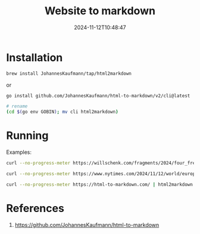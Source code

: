 #+title: Website to markdown
#+date: 2024-11-12T10:48:47
#+draft: true


* Installation

#+begin_src bash
  brew install JohannesKaufmann/tap/html2markdown
#+end_src

or

#+begin_src bash
  go install github.com/JohannesKaufmann/html-to-markdown/v2/cli@latest

  # rename
  (cd $(go env GOBIN); mv cli html2markdown)
#+end_src

* Running

Examples:

#+begin_src bash :results output
  curl --no-progress-meter https://willschenk.com/fragments/2024/four_freedoms/ | html2markdown
#+end_src

#+begin_src bash :results output
  curl --no-progress-meter https://www.nytimes.com/2024/11/12/world/europe/amanda-knox-perugia-italy.html | html2markdown
#+end_src


#+begin_src bash :results output
  curl --no-progress-meter https://html-to-markdown.com/ | html2markdown
#+end_src




* References

1. https://github.com/JohannesKaufmann/html-to-markdown
   
# Local Variables:
# eval: (add-hook 'after-save-hook (lambda ()(org-babel-tangle)) nil t)
# End:
